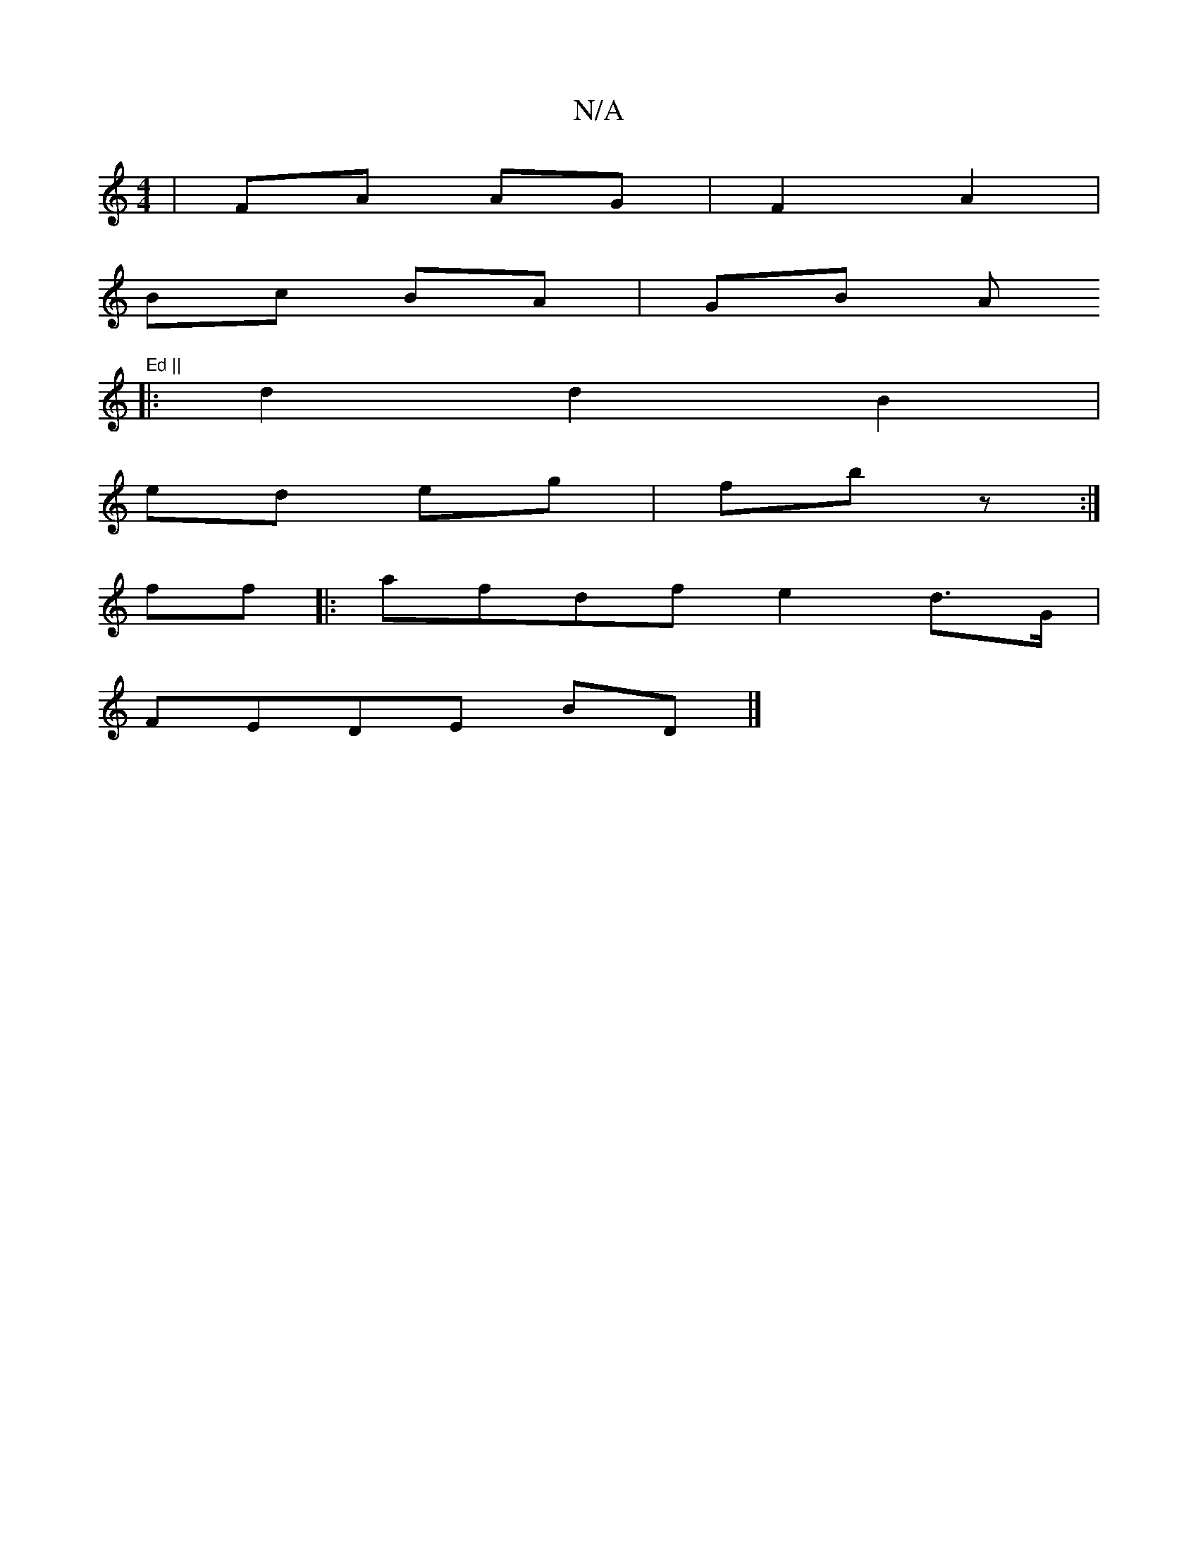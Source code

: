 X:1
T:N/A
M:4/4
R:N/A
K:Cmajor
 | FA AG | F2 A2 |
Bc BA | GB A"Ed ||
K/8
|:d2 d2 B2|
ed eg|fb z :|
ff |:afdf e2 d>G |
FEDE BD |] 

| f2 A2 d2 |
| a>g B2 | de f2 | ag ge/f/|g/2f2 dde ||

b2 e>f g2 (3fge | f2 f2 g2 g2 | e3 f f>e | f3